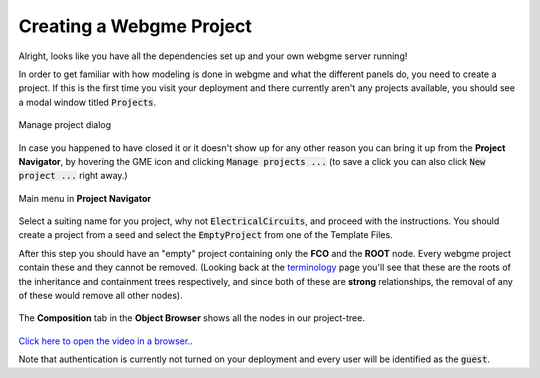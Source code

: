 Creating a Webgme Project
======================
Alright, looks like you have all the dependencies set up and your own webgme server running!

In order to get familiar with how modeling is done in webgme and what the different panels do, you need to create a project.
If this is the first time you visit your deployment and there currently aren't any projects available, you should see a modal window titled :code:`Projects`.

.. figure:: new_project.png
    :align: center
    :scale: 65 %

    Manage project dialog

In case you happened to have closed it or it doesn't show up for any other reason you can bring it up from the **Project Navigator**, by hovering the GME icon
and clicking :code:`Manage projects ...` (to save a click you can also click :code:`New project ...` right away.)

.. figure:: new_project_1.png
    :align: center
    :scale: 100 %

    Main menu in **Project Navigator**

Select a suiting name for you project, why not :code:`ElectricalCircuits`, and proceed with the instructions. You should create a project from a seed and select
the :code:`EmptyProject` from one of the Template Files.


After this step you should have an "empty" project containing only the **FCO** and the **ROOT** node. Every webgme project contain these and they cannot be removed.
(Looking back at the `terminology <getting_started/terminology.rst>`_ page you'll see that these are the roots of the inheritance and containment trees respectively, and since both
of these are **strong** relationships, the removal of any of these would remove all other nodes).

.. figure:: new_project_2.png
    :align: center
    :scale: 100 %

    The **Composition** tab in the **Object Browser** shows all the nodes in our project-tree.

`Click here to open the video in a browser. <https://www.youtube.com/embed/xR0rmcVFcgY>`_.

.. raw:: html

    <div style="position: relative; height: 0; overflow: hidden; max-width: 100%; height: auto; text-align: center;">
        <iframe width="560" height="315" src="https://www.youtube.com/embed/xR0rmcVFcgY?rel=0" frameborder="0" allowfullscreen></iframe>
    </div>


Note that authentication is currently not turned on your deployment and every user will be identified as the :code:`guest`.
